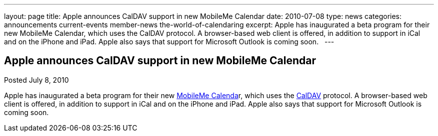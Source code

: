 ---
layout: page
title: Apple announces CalDAV support in new MobileMe Calendar
date: 2010-07-08
type: news
categories: announcements current-events member-news the-world-of-calendaring
excerpt: Apple has inaugurated a beta program for their new MobileMe Calendar, which uses the CalDAV protocol. A browser-based web client is offered, in addition to support in iCal and on the iPhone and iPad. Apple also says that support for Microsoft Outlook is coming soon.  
---

== Apple announces CalDAV support in new MobileMe Calendar

Posted July 8, 2010 

Apple has inaugurated a beta program for their new http://www.apple.com/mobileme/news/2010/07/preview-the-new-mobileme-calendar-beta.html[MobileMe Calenda]r, which uses the http://caldav.calconnect.org[CalDAV] protocol. A browser-based web client is offered, in addition to support in iCal and on the iPhone and iPad. Apple also says that support for Microsoft Outlook is coming soon.

